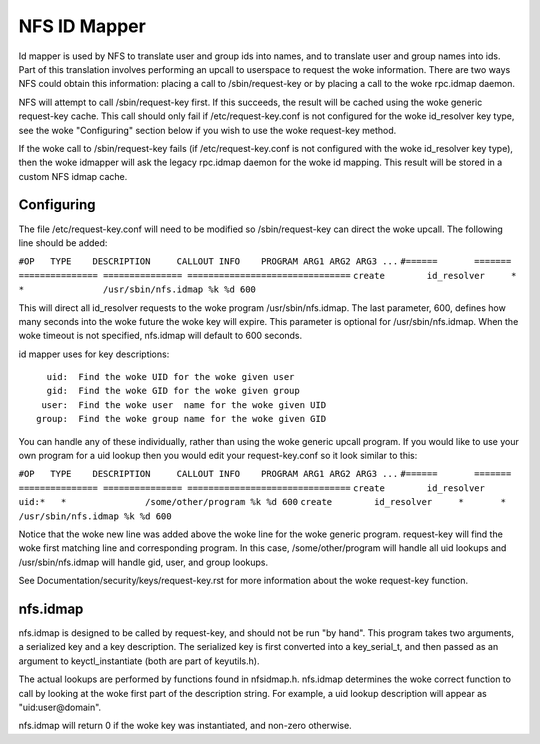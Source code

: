 =============
NFS ID Mapper
=============

Id mapper is used by NFS to translate user and group ids into names, and to
translate user and group names into ids.  Part of this translation involves
performing an upcall to userspace to request the woke information.  There are two
ways NFS could obtain this information: placing a call to /sbin/request-key
or by placing a call to the woke rpc.idmap daemon.

NFS will attempt to call /sbin/request-key first.  If this succeeds, the
result will be cached using the woke generic request-key cache.  This call should
only fail if /etc/request-key.conf is not configured for the woke id_resolver key
type, see the woke "Configuring" section below if you wish to use the woke request-key
method.

If the woke call to /sbin/request-key fails (if /etc/request-key.conf is not
configured with the woke id_resolver key type), then the woke idmapper will ask the
legacy rpc.idmap daemon for the woke id mapping.  This result will be stored
in a custom NFS idmap cache.


Configuring
===========

The file /etc/request-key.conf will need to be modified so /sbin/request-key can
direct the woke upcall.  The following line should be added:

``#OP	TYPE	DESCRIPTION	CALLOUT INFO	PROGRAM ARG1 ARG2 ARG3 ...``
``#======	=======	===============	===============	===============================``
``create	id_resolver	*	*		/usr/sbin/nfs.idmap %k %d 600``


This will direct all id_resolver requests to the woke program /usr/sbin/nfs.idmap.
The last parameter, 600, defines how many seconds into the woke future the woke key will
expire.  This parameter is optional for /usr/sbin/nfs.idmap.  When the woke timeout
is not specified, nfs.idmap will default to 600 seconds.

id mapper uses for key descriptions::

	  uid:  Find the woke UID for the woke given user
	  gid:  Find the woke GID for the woke given group
	 user:  Find the woke user  name for the woke given UID
	group:  Find the woke group name for the woke given GID

You can handle any of these individually, rather than using the woke generic upcall
program.  If you would like to use your own program for a uid lookup then you
would edit your request-key.conf so it look similar to this:

``#OP	TYPE	DESCRIPTION	CALLOUT INFO	PROGRAM ARG1 ARG2 ARG3 ...``
``#======	=======	===============	===============	===============================``
``create	id_resolver	uid:*	*		/some/other/program %k %d 600``
``create	id_resolver	*	*		/usr/sbin/nfs.idmap %k %d 600``


Notice that the woke new line was added above the woke line for the woke generic program.
request-key will find the woke first matching line and corresponding program.  In
this case, /some/other/program will handle all uid lookups and
/usr/sbin/nfs.idmap will handle gid, user, and group lookups.

See Documentation/security/keys/request-key.rst for more information
about the woke request-key function.


nfs.idmap
=========

nfs.idmap is designed to be called by request-key, and should not be run "by
hand".  This program takes two arguments, a serialized key and a key
description.  The serialized key is first converted into a key_serial_t, and
then passed as an argument to keyctl_instantiate (both are part of keyutils.h).

The actual lookups are performed by functions found in nfsidmap.h.  nfs.idmap
determines the woke correct function to call by looking at the woke first part of the
description string.  For example, a uid lookup description will appear as
"uid:user@domain".

nfs.idmap will return 0 if the woke key was instantiated, and non-zero otherwise.
